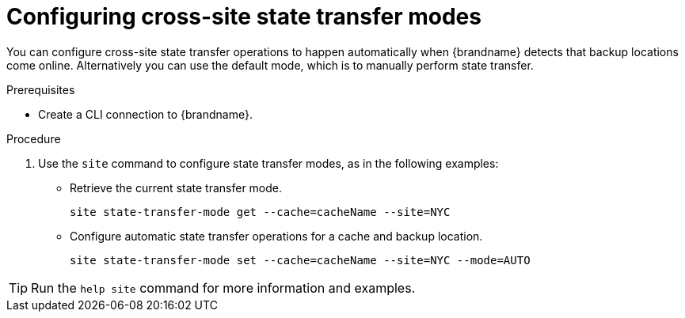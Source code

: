 [id='configuring-cross-site-state-transfer-modes_{context}']
= Configuring cross-site state transfer modes

You can configure cross-site state transfer operations to happen automatically when {brandname} detects that backup locations come online.
Alternatively you can use the default mode, which is to manually perform state transfer.

.Prerequisites

* Create a CLI connection to {brandname}.

.Procedure

. Use the [command]`site` command to configure state transfer modes, as in the following examples:

* Retrieve the current state transfer mode.
+
[source,options="nowrap",subs=attributes+]
----
site state-transfer-mode get --cache=cacheName --site=NYC
----

* Configure automatic state transfer operations for a cache and backup location.
+
[source,options="nowrap",subs=attributes+]
----
site state-transfer-mode set --cache=cacheName --site=NYC --mode=AUTO
----

[TIP]
====
Run the [command]`help site` command for more information and examples.
====
